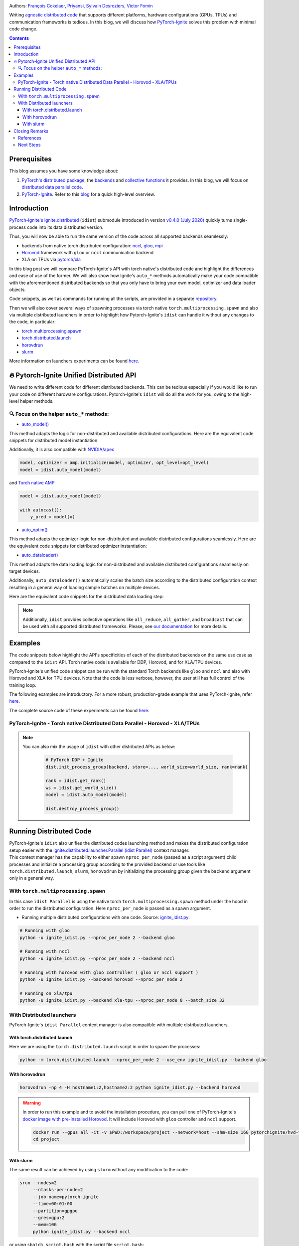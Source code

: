 .. title: Distributed Training Made Easy with PyTorch-Ignite
.. slug: distributed-made-easy-with-ignite
.. date: 2021-06-18 8:00:00 UTC
.. author: Victor Fomin
.. tags: Deep Learning, Machine Learning, PyTorch-Ignite, PyTorch, Horovod, SLURM, PyTorch XLA, PyTorch DDP, Distributed
.. link:
.. description: Distributed code with PyTorch-Ignite
.. type: text
.. previewimage: images/pytorch-ignite/ignite_logo_mixed.png

.. image:: images/pytorch-ignite/ignite_logo_mixed.png
   :alt: PyTorch-Ignite logo

Authors: `François Cokelaer <https://github.com/fco-dv>`__,
`Priyansi <https://github.com/Priyansi>`__, `Sylvain
Desroziers <https://github.com/sdesrozis/>`__, `Victor
Fomin <https://github.com/vfdev-5>`__

Writing `agnostic <https://en.wikipedia.org/wiki/Agnostic_(data)>`__
`distributed
code <https://pytorch.org/tutorials/beginner/dist_overview.html>`__ that
supports different platforms, hardware configurations (GPUs, TPUs) and
communication frameworks is tedious. In this blog, we will discuss how
`PyTorch-Ignite <https://pytorch.org/ignite/>`__ solves this problem
with minimal code change.

.. TEASER_END

.. contents::

Prerequisites
==============

This blog assumes you have some knowledge about:

1. `PyTorch's distributed
   package <https://pytorch.org/docs/stable/distributed.html#basics>`__,
   the
   `backends <https://pytorch.org/docs/stable/distributed.html#backends>`__
   and `collective
   functions <https://pytorch.org/docs/stable/distributed.html#collective-functions>`__
   it provides. In this blog, we will focus on `distributed data
   parallel
   code <https://pytorch.org/tutorials/intermediate/ddp_tutorial.html>`__.

2. `PyTorch-Ignite <https://pytorch.org/ignite/>`__. Refer to this
   `blog <https://labs.quansight.org/blog/2020/09/pytorch-ignite/>`__
   for a quick high-level overview.

Introduction
=============

`PyTorch-Ignite's <https://github.com/pytorch/ignite>`__
`ignite.distributed <https://pytorch.org/ignite/distributed.html>`__
(``idist``) submodule introduced in version `v0.4.0 (July
2020) <https://github.com/pytorch/ignite/releases/tag/v0.4.0.post1>`__
quickly turns single-process code into its data distributed version.

Thus, you will now be able to run the same version of the code across
all supported backends seamlessly:

-  backends from native torch distributed configuration:
   `nccl <https://github.com/NVIDIA/nccl>`__,
   `gloo <https://github.com/facebookincubator/gloo>`__,
   `mpi <https://www.open-mpi.org/>`__

-  `Horovod <https://horovod.readthedocs.io/en/stable/>`__ framework
   with ``gloo`` or ``nccl`` communication backend

-  XLA on TPUs via `pytorch/xla <https://github.com/pytorch/xla>`__

In this blog post we will compare PyTorch-Ignite's API with torch
native's distributed code and highlight the differences and ease of use
of the former. We will also show how Ignite's ``auto_*`` methods
automatically make your code compatible with the aforementioned
distributed backends so that you only have to bring your own model,
optimizer and data loader objects.

Code snippets, as well as commands for running all the scripts, are
provided in a separate
`repository <https://github.com/pytorch-ignite/idist-snippets>`__.

Then we will also cover several ways of spawning processes via torch
native ``torch.multiprocessing.spawn`` and also via multiple distributed
launchers in order to highlight how Pytorch-Ignite's ``idist`` can
handle it without any changes to the code, in particular:

-  `torch.multiprocessing.spawn <https://pytorch.org/docs/stable/multiprocessing.html#torch.multiprocessing.spawn>`__

-  `torch.distributed.launch <https://pytorch.org/docs/stable/distributed.html#launch-utility>`__

-  `horovdrun <https://horovod.readthedocs.io/en/stable/running_include.html>`__

-  `slurm <https://slurm.schedmd.com/>`__

More information on launchers experiments can be found
`here <https://github.com/sdesrozis/why-ignite>`__.

.. _-pytorch-ignite-unified-distributed-api:

🔥 Pytorch-Ignite Unified Distributed API 
===========================================

We need to write different code for different distributed backends. This
can be tedious especially if you would like to run your code on
different hardware configurations. Pytorch-Ignite's ``idist`` will do
all the work for you, owing to the high-level helper methods.

.. _-focus-on-the-helper-auto-methods:

🔍 Focus on the helper ``auto_*`` methods:
---------------------------------------------

-  `auto_model() <https://pytorch.org/ignite/distributed.html#ignite.distributed.auto.auto_model>`__

This method adapts the logic for non-distributed and available
distributed configurations. Here are the equivalent code snippets for
distributed model instantiation:

.. raw:: html

   <embed> 
      <div>
         <table>
         <tr>
         <th>PyTorch-Ignite</th>
         <th>PyTorch DDP</th>
         </tr>
         <tr>
         <td>
         <pre><code>
         # Specific ignite.distributed
         model = idist.auto_model(wide_resnet50_2(num_classes=100))
         </code></pre>
         </td>
         <td>
         <pre><code>
         model = wide_resnet50_2(num_classes=100).cuda()

         # Specific torch.distributed
         model = DDP(model, device_ids=[rank])
         </code></pre>

         </td>
         </tr>
         <tr>
         <th>Horovod</th>
         <th>Torch XLA</th>
         </tr>
         <tr>
         <td>

         <pre><code>
         model = wide_resnet50_2(num_classes=100).cuda()

         # Specific hvd
         # Broadcast parameters from rank 0 to all other processes.
         hvd.broadcast_parameters(model.state_dict(), root_rank=0)
         </code></pre>
         </td>
         <td>

         <pre><code>
         # Specific xla
         device = xm.xla_device()

         # Model, criterion, optimizer setup
         model = wide_resnet50_2(num_classes=100).to(device)
         </code></pre>
         </td>
         </tr>
         </table>
      </div>
   </embed>

Additionally, it is also compatible with
`NVIDIA/apex <https://github.com/NVIDIA/apex>`__

.. code:: python

   model, optimizer = amp.initialize(model, optimizer, opt_level=opt_level)
   model = idist.auto_model(model)

and `Torch native AMP <https://pytorch.org/docs/stable/amp.html>`__

.. code:: python

   model = idist.auto_model(model)

   with autocast():
       y_pred = model(x)

-  `auto_optim() <https://pytorch.org/ignite/distributed.html#ignite.distributed.auto.auto_model>`__

This method adapts the optimizer logic for non-distributed and available
distributed configurations seamlessly. Here are the equivalent code
snippets for distributed optimizer instantiation:

.. raw:: html

   <embed> 
      <div>
         <table>
         <tr>
         <th>PyTorch-Ignite</th>
         <th>PyTorch DDP</th>
         </tr>
         <tr>
         <td>
         <pre><code>
         # Specific ignite.distributed
         optimizer = idist.auto_optim(SGD(model.parameters(), lr=0.01))

         optimizer.step()
         </code></pre>
         </td>
         <td>
         <pre><code>
         optimizer = SGD(model.parameters(), lr=0.01)

         optimizer.step()
         </code></pre>

         </td>
         </tr>
         <tr>
         <th>Horovod</th>
         <th>Torch XLA</th>
         </tr>
         <tr>
         <td>

         <pre><code>
         optimizer = SGD(model.parameters(), lr=0.001)

         # Specific hvd
         # Add Horovod Distributed Optimizer
         optimizer = hvd.DistributedOptimizer(
            optimizer, named_parameters=model.named_parameters()
         )

         optimizer.step()
         </code></pre>
         </td>
         <td>
         <pre><code>
         optimizer = SGD(model.parameters(), lr=0.01)

         xm.optimizer_step(optimizer)
         </code></pre>
         </td>
         </tr>
         </table>
      </div>
   </embed>

-  `auto_dataloader() <https://pytorch.org/ignite/distributed.html#ignite.distributed.auto.auto_dataloader>`__

This method adapts the data loading logic for non-distributed and
available distributed configurations seamlessly on target devices.

Additionally, ``auto_dataloader()`` automatically scales the batch size
according to the distributed configuration context resulting in a
general way of loading sample batches on multiple devices.

Here are the equivalent code snippets for the distributed data loading
step:

.. raw:: html

   <embed> 
      <div>
         <table>
         <tr>
         <th>PyTorch-Ignite</th>
         <th>PyTorch DDP</th>
         </tr>
         <tr>
         <td>
         <pre><code>
         # Specific ignite.distributed
         train_loader = idist.auto_dataloader(dataset, batch_size=config["batch_size"])
         </code></pre>
         </td>
         <td>
         <pre><code>
         # Specific torch.distributed
         train_sampler = torch.utils.data.distributed.DistributedSampler(dataset)

         train_loader = torch.utils.data.DataLoader(
            dataset,
            batch_size=int(config["batch_size"] / world_size),
            num_workers=1,
            sampler=train_sampler,
         )
         </code></pre>

         </td>
         </tr>
         <tr>
         <th>Horovod</th>
         <th>Torch XLA</th>
         </tr>
         <tr>
         <td>

         <pre><code>
         # Specific hvd
         train_sampler = torch.utils.data.distributed.DistributedSampler(
            dataset, num_replicas=hvd.size(), rank=hvd.rank()
         )

         train_loader = torch.utils.data.DataLoader(
            dataset,
            batch_size=int(config["batch_size"] / hvd.size()),
            num_workers=1,
            sampler=train_sampler,
         )
         </code></pre>
         </td>
         <td>
         <pre><code>
         # Specific xla
         train_sampler = torch.utils.data.distributed.DistributedSampler(
             dataset, num_replicas=xm.xrt_world_size(), rank=xm.get_ordinal(),
         )
         train_loader = torch.utils.data.DataLoader(
             dataset,
             batch_size=int(config["batch_size"] / xm.xrt_world_size()),
             num_workers=1,
             sampler=train_sampler,
         )
      
         # Specific xla
         para_loader = pl.MpDeviceLoader(train_loader, device)
         </code></pre>
         </td>
         </tr>
         </table>
      </div>
   </embed>

.. note::
  Additionally, ``idist`` provides collective operations like
  ``all_reduce``, ``all_gather``, and ``broadcast`` that can be used
  with all supported distributed frameworks. Please, see `our
  documentation <https://pytorch.org/ignite/distributed.html#ignite-distributed-utils>`__
  for more details.

Examples
========

The code snippets below highlight the API's specificities of each of the
distributed backends on the same use case as compared to the ``idist``
API. Torch native code is available for DDP, Horovod, and for XLA/TPU
devices.

PyTorch-Ignite's unified code snippet can be run with the standard Torch
backends like ``gloo`` and ``nccl`` and also with Horovod and XLA for
TPU devices. Note that the code is less verbose, however, the user still
has full control of the training loop.

The following examples are introductory. For a more robust,
production-grade example that uses PyTorch-Ignite, refer
`here <https://github.com/pytorch/ignite/tree/master/examples/contrib/cifar10>`__.

The complete source code of these experiments can be found
`here <https://github.com/pytorch-ignite/idist-snippets>`__.

PyTorch-Ignite - Torch native Distributed Data Parallel - Horovod - XLA/TPUs
----------------------------------------------------------------------------

.. raw:: html

   <embed> 
      <div>
         <table>
         <tr>
         <th>PyTorch-Ignite <a href="https://github.com/pytorch-ignite/idist-snippets/blob/master/ignite_idist.py">Source Code</a></th>
         <th>PyTorch DDP <a href="https://github.com/pytorch-ignite/idist-snippets/blob/master/torch_native.py">Source Code</a></th>
         </tr>
         <tr>
         <td>
         <pre><code>
         def training(rank, config):

            # Specific ignite.distributed
            device = idist.device()
   
            # Data preparation:
            dataset = ...
   
            # Specific ignite.distributed
            train_loader = idist.auto_dataloader(dataset, batch_size=config["batch_size"])
   
            # Model, criterion, optimizer setup
            model = idist.auto_model(wide_resnet50_2(num_classes=100))
            criterion = NLLLoss()
            optimizer = idist.auto_optim(SGD(model.parameters(), lr=0.01))
   
            ...
            
            def train_step(engine, batch):
   
               data = batch[0].to(device)
               target = batch[1].to(device)
               ...
               output = model(data)
               ...
               loss_val = ...
               
               return loss_val
   
            # Running the _train_step function on whole batch_data iterable only once
            trainer = Engine(_train_step)
   
            # Specific Pytorch-Ignite
            trainer.run(train_loader, max_epochs=1)
         if __name__ == "__main__":
            parser = argparse.ArgumentParser("Pytorch Ignite - idist")
            parser.add_argument("--backend", type=str, default="nccl")
            parser.add_argument("--nproc_per_node", type=int)
        
            ...
         # Specific ignite.distributed
         with idist.Parallel(backend=args_parsed.backend, **spawn_kwargs) as parallel:
            parallel.run(training, config)

         </code></pre>
         </td>
         <td>
         <pre><code>
         def training(rank, world_size, backend, config):

            # Specific torch.distributed
            dist.init_process_group(
               backend, init_method="tcp://0.0.0.0:2233", world_size=world_size, rank=rank
            )
      
            torch.cuda.set_device(rank)
      
            # Data preparation
            dataset = ...
      
            # Specific torch.distributed
            train_sampler = torch.utils.data.distributed.DistributedSampler(dataset)
      
            train_loader = torch.utils.data.DataLoader(
               dataset,
               batch_size=int(config["batch_size"] / world_size),
               num_workers=1,
               sampler=train_sampler,
            )
      
            # Model, criterion, optimizer setup
            model = wide_resnet50_2(num_classes=100).cuda()
            criterion = NLLLoss()
            optimizer = SGD(model.parameters(), lr=0.01)
      
            # Specific torch.distributed
            model = DDP(model, device_ids=[rank])
      
            ...
      
            def train_step(batch_idx, data, target):
      
               data = data.cuda()
               target = target.cuda()
               ...
               output = model(data)
               ...
               loss_val = ...
               
               return loss_val
      
            # Running _train_step for n_epochs
            n_epochs = 1
            for epoch in range(n_epochs):
               for batch_idx, (data, target) in enumerate(train_loader):
                  _train_step(batch_idx, data, target)
      
            # Specific torch.distributed
            dist.destroy_process_group()
            
      
         if __name__ == "__main__":
            parser = argparse.ArgumentParser("Torch Native - DDP")
            parser.add_argument("--backend", type=str, default="nccl")
            parser.add_argument("--nproc_per_node", type=int, default=2)
            
            ...
      
            args = (args_parsed.nproc_per_node, args_parsed.backend, config)
      
            # Specific torch.distributed
            start_processes(
               training, args=args, nprocs=args_parsed.nproc_per_node, start_method="spawn"
            )
     
         </code></pre>

         </td>
         </tr>
         <tr>
         <th>Horovod <a href="https://github.com/pytorch-ignite/idist-snippets/blob/master/torch_horovod.py">Source Code</a></th>
         <th>Torch XLA <a href="https://github.com/pytorch-ignite/idist-snippets/blob/master/torch_xla_native.py">Source Code</a></th>
         </tr>
         <tr>
         <td>

         <pre><code>
         def training(world_size, backend, config):
            # Specific hvd
            hvd.init()
      
            # Pin GPU to be used to process local rank (one GPU per process)
            # Specific hvd
            torch.cuda.set_device(hvd.local_rank())
            
            # Data preparation
            dataset = ...
      
            # Specific hvd
            train_sampler = torch.utils.data.distributed.DistributedSampler(
               dataset, num_replicas=hvd.size(), rank=hvd.rank()
            )
      
            train_loader = torch.utils.data.DataLoader(
               dataset,
               batch_size=int(config["batch_size"] / hvd.size()),
               num_workers=1,
               sampler=train_sampler,
            )
      
            # Model, criterion, optimizer setup
            model = wide_resnet50_2(num_classes=100)
            model.cuda()
            criterion = NLLLoss()
            optimizer = SGD(model.parameters(), lr=0.001)
      
            # Specific hvd
            # Add Horovod Distributed Optimizer
            optimizer = hvd.DistributedOptimizer(
               optimizer, named_parameters=model.named_parameters()
            )
      
            # Specific hvd
            # Broadcast parameters from rank 0 to all other processes.
            hvd.broadcast_parameters(model.state_dict(), root_rank=0)
      
            ...
      
            def train_step(batch_idx, data, target):
      
               data, target = data.cuda(), target.cuda()
               ...
               output = model(data)
               ...
               loss_val = ...
      
               return loss_val
      
            # Running _train_step for n_epochs
            n_epochs = 1
            for epoch in range(n_epochs):
               for batch_idx, (data, target) in enumerate(train_loader):
                  _train_step(batch_idx, data, target)
      
            # Specific hvd
            hvd.shutdown()
      
      
         if __name__ == "__main__":
            parser = argparse.ArgumentParser("Torch Native - Horovod")
            parser.add_argument("--backend", type=str, default="gloo")
            parser.add_argument("--nproc_per_node", type=int, default=2)
      
            ...
      
            args = (args_parsed.nproc_per_node, args_parsed.backend, config)
      
            # Specific hvd
            run(training, args=args, use_gloo=True, np=args_parsed.nproc_per_node)
      
         </code></pre>
         </td>
         <td>
         <pre><code>
         def training(rank, world_size, backend, config):
            # Specific xla
            device = xm.xla_device()
      
            # Data preparation
            dataset = ...
      
            # Specific xla
            train_sampler = torch.utils.data.distributed.DistributedSampler(
               dataset, num_replicas=xm.xrt_world_size(), rank=xm.get_ordinal(),
            )
            train_loader = torch.utils.data.DataLoader(
               dataset,
               batch_size=int(config["batch_size"] / xm.xrt_world_size()),
               num_workers=1,
               sampler=train_sampler,
            )
      
            # Specific xla
            para_loader = pl.MpDeviceLoader(train_loader, device)
      
            # Model, criterion, optimizer setup
            model = wide_resnet50_2(num_classes=100).to(device)
            criterion = NLLLoss()
            optimizer = SGD(model.parameters(), lr=0.01)
      
            ...
      
            def train_step(batch_idx, data, target):
      
               data = data
               target = target
               ...
               output = model(data)
               ...
               loss_val = ...
               
               xm.optimizer_step(optimizer)
               
               return loss_val
      
            # Running _train_step for n_epochs
            n_epochs = 1
            for epoch in range(n_epochs):
               for batch_idx, (data, target) in enumerate(para_loader):
                  _train_step(batch_idx, data, target)
      
      
         if __name__ == "__main__":
            parser = argparse.ArgumentParser("Torch Native - XLA")
            parser.add_argument("--backend", type=str, default="xla-tpu")
            parser.add_argument("--nproc_per_node", type=int, default=8)
      
            ...
            
            args = (args_parsed.nproc_per_node, args_parsed.backend, config)
            # Specific xla
            xmp.spawn(training, args=args, nprocs=args_parsed.nproc_per_node)
     
         </code></pre>
         </td>
         </tr>
         </table>
      </div>
   </embed>

.. note::
  You can also mix the usage of ``idist`` with other
  distributed APIs as below:

   .. code:: python

      # PyTorch DDP + Ignite
      dist.init_process_group(backend, store=..., world_size=world_size, rank=rank)

      rank = idist.get_rank()
      ws = idist.get_world_size()
      model = idist.auto_model(model)

      dist.destroy_process_group()

Running Distributed Code
========================

| PyTorch-Ignite's ``idist`` also unifies the distributed codes
  launching method and makes the distributed configuration setup easier
  with the
  `ignite.distributed.launcher.Parallel (idist Parallel) <https://pytorch.org/ignite/distributed.html#ignite.distributed.launcher.Parallel>`__
  context manager.
| This context manager has the capability to either spawn
  ``nproc_per_node`` (passed as a script argument) child processes and
  initialize a processing group according to the provided backend or use
  tools like ``torch.distributed.launch``, ``slurm``, ``horovodrun`` by
  initializing the processing group given the ``backend`` argument only
  in a general way.

With ``torch.multiprocessing.spawn`` 
------------------------------------

In this case ``idist Parallel`` is using the native torch
``torch.multiprocessing.spawn`` method under the hood in order to run
the distributed configuration. Here ``nproc_per_node`` is passed as a
spawn argument.

-  Running multiple distributed configurations with one code. Source:
   `ignite_idist.py <https://github.com/pytorch-ignite/idist-snippets/blob/master/ignite_idist.py>`__:

.. code:: bash

   # Running with gloo
   python -u ignite_idist.py --nproc_per_node 2 --backend gloo

   # Running with nccl
   python -u ignite_idist.py --nproc_per_node 2 --backend nccl

   # Running with horovod with gloo controller ( gloo or nccl support )
   python -u ignite_idist.py --backend horovod --nproc_per_node 2

   # Running on xla/tpu
   python -u ignite_idist.py --backend xla-tpu --nproc_per_node 8 --batch_size 32

With Distributed launchers
--------------------------

PyTorch-Ignite's ``idist Parallel`` context manager is also compatible
with multiple distributed launchers.

With torch.distributed.launch
~~~~~~~~~~~~~~~~~~~~~~~~~~~~~~~~

Here we are using the ``torch.distributed.launch`` script in order to
spawn the processes:

.. code:: bash

   python -m torch.distributed.launch --nproc_per_node 2 --use_env ignite_idist.py --backend gloo

With horovodrun
~~~~~~~~~~~~~~~~~~

.. code:: bash

   horovodrun -np 4 -H hostname1:2,hostname2:2 python ignite_idist.py --backend horovod

.. warning::
   
   In order to run this example and to avoid the installation procedure, you can pull one of PyTorch-Ignite's `docker image with pre-installed Horovod <https://github.com/pytorch/ignite/blob/master/docker/hvd/Dockerfile.hvd-base>`__. It will include Horovod with ``gloo`` controller and ``nccl`` support.

   .. code:: bash

      docker run --gpus all -it -v $PWD:/workspace/project --network=host --shm-size 16G pytorchignite/hvd-vision:latest /bin/bash
      cd project

With slurm
~~~~~~~~~~~~

The same result can be achieved by using ``slurm`` without any
modification to the code:

.. code:: bash

   srun --nodes=2
        --ntasks-per-node=2 
        --job-name=pytorch-ignite 
        --time=00:01:00  
        --partition=gpgpu 
        --gres=gpu:2
        --mem=10G 
        python ignite_idist.py --backend nccl

or using ``sbatch script.bash`` with the script file ``script.bash``:

.. code:: shell

   #!/bin/bash
   #SBATCH --job-name=pytorch-ignite
   #SBATCH --output=slurm_%j.out
   #SBATCH --nodes=2
   #SBATCH --ntasks-per-node=2
   #SBATCH --time=00:01:00
   #SBATCH --partition=gpgpu
   #SBATCH --gres=gpu:2
   #SBATCH --mem=10G

   srun python ignite_idist.py --backend nccl

Closing Remarks
===============

As we saw through the above examples, managing multiple configurations
and specifications for distributed computing has never been easier. In
just a few lines we can parallelize and execute code wherever it is
while maintaining control and simplicity.

References
----------

-  `idist-snippets <https://github.com/pytorch-ignite/idist-snippets/>`__:
   complete code used in this post.

-  `why-ignite <https://github.com/sdesrozis/why-ignite>`__: examples
   with distributed data parallel: native pytorch, pytorch-ignite,
   slurm.

-  `CIFAR10
   example <https://github.com/pytorch/ignite/tree/master/examples/contrib/cifar10>`__
   of distributed training on CIFAR10 with muliple configurations: 1 or
   multiple GPUs, multiple nodes and GPUs, TPUs.

Next Steps
----------

-  If you want to learn more about PyTorch-Ignite or have any further
   queries, here is our `GitHub <https://github.com/pytorch/ignite>`__,
   `documentation <https://pytorch.org/ignite/>`__ and
   `Discord <https://discord.com/invite/djZtm3EmKj>`__.

-  PyTorch-Ignite is currently maintained by a team of volunteers and we
   are looking for more contibutors.
   `Here <https://github.com/pytorch/ignite/blob/master/CONTRIBUTING.md>`__
   is how you can contribute.

-  Keep updated with all PyTorch-Ignite news by following us on
   `Twitter <https://twitter.com/pytorch_ignite>`__ and
   `Facebook <https://facebook.com/PyTorch-Ignite-Community-105837321694508>`__.
